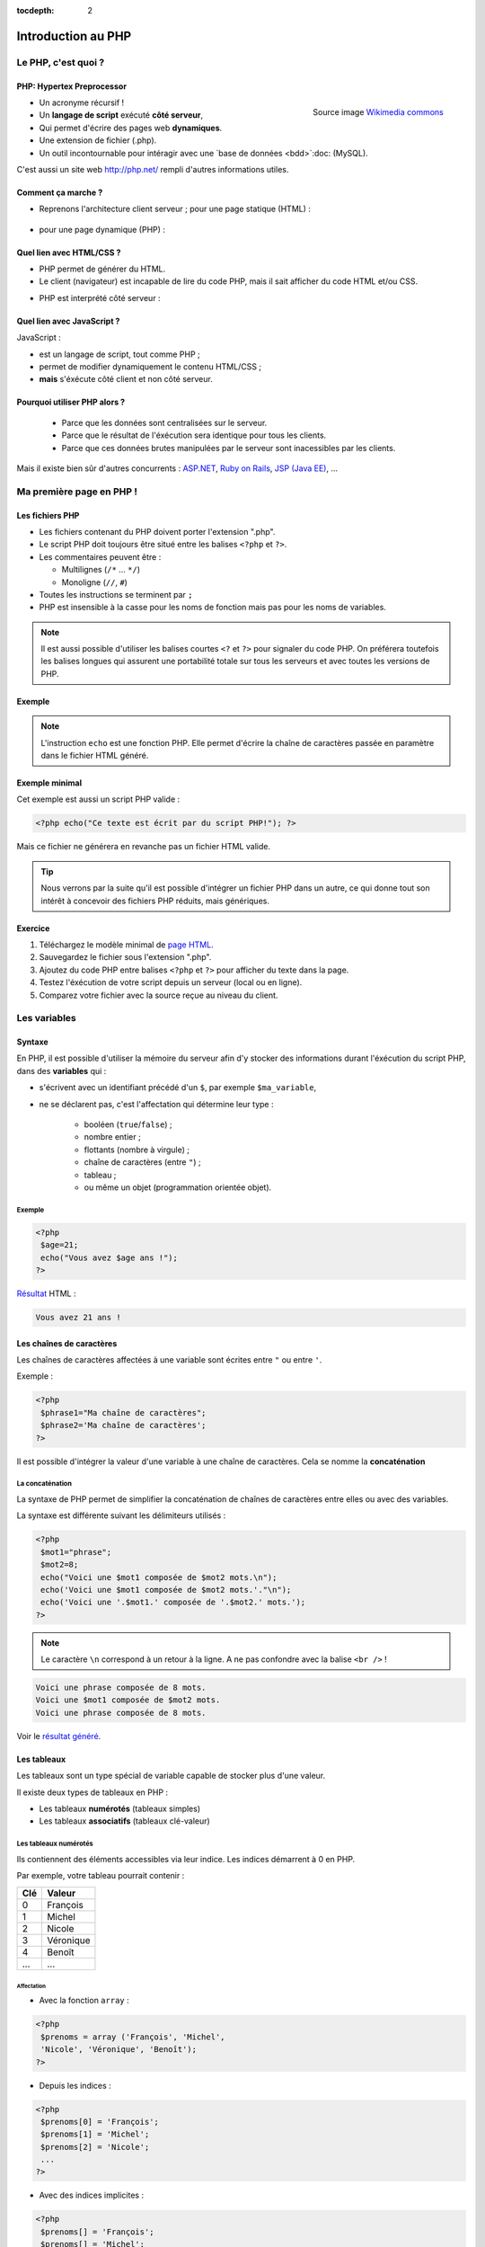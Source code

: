 :tocdepth: 2

============================
 Introduction au PHP
============================

Le PHP, c'est quoi ?
====================

PHP: Hypertex Preprocessor
++++++++++++++++++++++++++

.. figure:: _static/php/logo_php.png
   :height: 6ex
   :align: right
   :alt: php
   
   Source image `Wikimedia commons`__
__ http://commons.wikimedia.org/wiki/File:PHP-logo.svg

* Un acronyme récursif !
* Un **langage de script** exécuté **côté serveur**,
* Qui permet d'écrire des pages web **dynamiques**.
* Une extension de fichier (.php).
* Un outil incontournable pour intéragir avec une `base de données <bdd>`:doc: (MySQL).

C'est aussi un site web http://php.net/ rempli d'autres informations utiles.


Comment ça marche ?
++++++++++++++++++++

- Reprenons l'architecture client serveur ; pour une page statique (HTML) :

	.. figure:: _static/php/client-serveur_HTML.png
		:alt: client-serveur-html

.. container:: build

  .. container::
  
    - pour une page dynamique (PHP) :

	.. figure:: _static/php/client-serveur_PHP.png
		:alt: client-serveur-php
	

Quel lien avec HTML/CSS ?
++++++++++++++++++++++++++
- PHP permet de générer du HTML.
- Le client (navigateur) est incapable de lire du code PHP, mais il sait afficher du code HTML et/ou CSS.

.. container:: build

  .. container::
  
   - PHP est interprété côté serveur :

	.. figure:: _static/php/client-serveur_PHP2.png
		:alt: client-serveur-php2
	
	
Quel lien avec JavaScript ?
++++++++++++++++++++++++++++

JavaScript :
 
- est un langage de script, tout comme PHP ;
- permet de modifier dynamiquement le contenu HTML/CSS ;
- **mais** s'éxécute côté client et non côté serveur.

.. figure:: _static/php/client-serveur_JS.png
	:alt: client-serveur-JS


Pourquoi utiliser PHP alors ?
+++++++++++++++++++++++++++++
 
 - Parce que les données sont centralisées sur le serveur.
 - Parce que le résultat de l'éxécution sera identique pour tous les clients.
 - Parce que ces données brutes manipulées par le serveur sont inacessibles par les clients.
 
Mais il existe bien sûr d'autres concurrents : `ASP.NET`__, `Ruby on Rails`__, `JSP (Java EE)`__, ...
	
__ http://www.asp.net/
__ http://rubyonrails.org/
__ http://www.oracle.com/technetwork/java/javaee/jsp/index.html
	

Ma première page en PHP !
=========================

Les fichiers PHP
++++++++++++++++

* Les fichiers contenant du PHP doivent porter l'extension ".php".
* Le script PHP doit toujours être situé entre les balises ``<?php`` et ``?>``.
* Les commentaires peuvent être :
  
  - Multilignes (``/*`` ... ``*/``)
  - Monoligne (``//``, ``#``)
  
* Toutes les instructions se terminent par ``;``
* PHP est insensible à la casse pour les noms de fonction mais pas pour les noms de variables.

.. note::

  Il est aussi possible d'utiliser les balises courtes  ``<?`` et ``?>`` pour signaler du code PHP.
  On préférera toutefois les balises longues qui assurent une portabilité totale sur tous les serveurs et avec toutes les versions de PHP.


Exemple
+++++++

.. code-block:: html
  :linenos:

  <!DOCTYPE html>
  <html>
    <head>
	  <meta charset="utf-8"/>
	  <title>Ma première page en PHP !</title>
    </head>
    <body>
	  <?php echo("Ce texte est écrit 
	  par du script PHP!"); ?>
    </body>
  </html>

.. note::

  L'instruction ``echo`` est une fonction PHP. Elle permet d'écrire la chaîne de caractères passée en paramètre dans le fichier HTML généré.
  
Exemple minimal 
+++++++++++++++

Cet exemple est aussi un script PHP valide :

.. code-block:: php

	  <?php echo("Ce texte est écrit par du script PHP!"); ?>

Mais ce fichier ne générera en revanche pas un fichier HTML valide.

.. tip::

   Nous verrons par la suite qu'il est possible d'intégrer un fichier PHP dans un autre, ce qui donne tout son intérêt à concevoir des fichiers PHP réduits, mais génériques.
  
.. _exo_premierepagephp:
  
Exercice
++++++++

#. Téléchargez le modèle minimal de `page HTML`__.

#. Sauvegardez le fichier sous l'extension ".php".

#. Ajoutez du code PHP entre balises ``<?php`` et ``?>`` pour afficher du texte dans la page.

#. Testez l'éxécution de votre script depuis un serveur (local ou en ligne).

#. Comparez votre fichier avec la source reçue au niveau du client.

__ _static/php/html5_minimal.html


Les variables
==============

Syntaxe
+++++++

En PHP, il est possible d'utiliser la mémoire du serveur afin d'y stocker des informations durant l'éxécution du script PHP, dans des **variables** qui :

* s'écrivent avec un identifiant précédé d'un ``$``, par exemple ``$ma_variable``,
* ne se déclarent pas, c'est l'affectation qui détermine leur type :
 
   - booléen (``true``/``false``) ;
   - nombre entier ;
   - flottants (nombre à virgule) ;
   - chaîne de caractères (entre ``"``) ;
   - tableau ;
   - ou même un objet (programmation orientée objet).  
   
Exemple
-------

.. code-block:: php

  <?php 
   $age=21;
   echo("Vous avez $age ans !"); 
  ?>

.. container:: build

  .. container::
  
    `Résultat`__ HTML :
  
    .. code-block:: html
    
	  Vous avez 21 ans !
 
__ _static/php/test.php#affvariable
  
Les chaînes de caractères
+++++++++++++++++++++++++

Les chaînes de caractères affectées à une variable sont écrites entre ``"`` ou entre ``'``.

Exemple :

.. code-block:: php

  <?php 
   $phrase1="Ma chaîne de caractères";
   $phrase2='Ma chaîne de caractères';
  ?>

Il est possible d'intégrer la valeur d'une variable à une chaîne de caractères.
Cela se nomme la **concaténation**

La concaténation
----------------

La syntaxe de PHP permet de simplifier la concaténation de chaînes de caractères entre elles ou avec des variables.

La syntaxe est différente suivant les délimiteurs utilisés :

.. code-block:: php

  <?php 
   $mot1="phrase";
   $mot2=8;
   echo("Voici une $mot1 composée de $mot2 mots.\n");
   echo('Voici une $mot1 composée de $mot2 mots.'."\n");
   echo('Voici une '.$mot1.' composée de '.$mot2.' mots.');
  ?>
  
.. note::

  Le caractère ``\n`` correspond à un retour à la ligne. A ne pas confondre avec la balise ``<br />`` !
  
.. nextslide::

.. code-block:: html

  Voici une phrase composée de 8 mots.
  Voici une $mot1 composée de $mot2 mots.
  Voici une phrase composée de 8 mots.
  
Voir le `résultat généré`__.
  
__ _static/php/test.php#concatenation
  
Les tableaux
+++++++++++++

Les tableaux sont un type spécial de variable capable de stocker plus d'une valeur.

Il existe deux types de tableaux en PHP : 

* Les tableaux **numérotés** (tableaux simples)
* Les tableaux **associatifs** (tableaux clé-valeur)

Les tableaux numérotés
----------------------

Ils contiennent des éléments accessibles via leur indice. Les indices démarrent à 0 en PHP. 

Par exemple, votre tableau pourrait contenir : 

======= ==========================
Clé     Valeur
======= ==========================
  0     François
  1     Michel
  2     Nicole
  3     Véronique
  4     Benoît
  ...   ...
======= ==========================

Affectation
```````````

* Avec la fonction ``array`` :

.. code-block:: php

  <?php
   $prenoms = array ('François', 'Michel', 
   'Nicole', 'Véronique', 'Benoît');
  ?>

* Depuis les indices :

.. code-block:: php

  <?php
   $prenoms[0] = 'François';
   $prenoms[1] = 'Michel';
   $prenoms[2] = 'Nicole';
   ...
  ?>

.. nextslide::

* Avec des indices implicites :

.. code-block:: php

  <?php
   $prenoms[] = 'François';
   $prenoms[] = 'Michel';
   $prenoms[] = 'Nicole';
   ...
  ?>

Ce code est équivalent au précédent, mais sera moins lisible pour l'accès futur aux éléments du tableau.

Accès aux éléments
``````````````````
.. code-block:: php

  <?php
   $prenoms[0] = 'François';
   $prenoms[1] = 'Michel';

   echo($prenom[1]."\n");
   echo($prenom[0]."\n");
  ?>


Voir le `résultat`__.
  
__ _static/php/test.php#accestableau
  

Les tableaux associatifs
------------------------

Ils permettent une représentation plus complexe et détaillée.

Par exemple, votre tableau pourrait contenir : 

========== ==========================
Clé        Valeur
========== ==========================
  prenom   François
  nom      Dupont
  adresse  3 rue du Paradis
  ville    Marseille
========== ==========================

Cette fois, les notion de "clé" et de "valeur" prennent tout leur sens.
  
  
Affectation
```````````

* Avec la fonction ``array`` :

.. code-block:: php

  <?php
   $patronyme = array (
    'prenom' => 'François',
    'nom' => 'Dupont');
  ?>

* En définissant les indices :

.. code-block:: php

  <?php
   $patronyme['prenom'] = 'François';
   $patronyme['nom'] = 'Dupont';
  ?>

Accès aux éléments
``````````````````
.. code-block:: php

  <?php
   $coordonnees['prenom'] = 'François';
   $coordonnees['nom'] = 'Dupont';
   $coordonnees['adresse'] = '3 Rue du Paradis';
   $coordonnees['ville'] = 'Marseille';
   echo $coordonnees['ville'];
  ?>

Voir le `résultat`__.
  
__ _static/php/test.php#accestableauassoc
  
  
Conversion de type
++++++++++++++++++

Le "cast" existe en PHP : il est possible de convertir une variable d'un type à un autre type.
Il suffit de préciser le type après conversion entre parenthèses.
  
Par exemple : 

.. code-block:: php

  <?php
   $a = '5';
   $b = ((int) $a) + 2;
   echo $b;
  ?>  
  
Voir le `résultat`__.
  
__ _static/php/test.php#cast
  
Les structures de contrôle
==========================

Les conditions
++++++++++++++

Elles permettent de définir des **conditions** lors de l'éxécution de votre script PHP :

* la structure ``if`` ... ``else`` ;
* la structure ``switch``.

======= ==========================
Symbole Signification
======= ==========================
  ==    Est égal à
  >     Est supérieur à
  <     Est inférieur à
  >=    Est supérieur ou égal à
  <=    Est inférieur ou égal à
  !=    Est différent de
======= ==========================

.. note::

  Le ``==`` de la comparaison est à distinguer du symbole d'affectation ``=``.

Exemple : ``if ... else``
-------------------------

.. code-block:: php
  :linenos:
  
  <?php 
  $longeur_mdp = 6;
  if ($longeur_mdp >= 8) { // SI
   $save_mdp = true;
  } elseif ($longeur_mdp >= 6){ //SINON SI
   $save_mdp = true;
   echo "Ce mot de passe n'est pas très sûr !\n";
  } else { // SINON
   echo "Ce mot de passe est trop court !\n";
   $save_mdp = false;
  }
  if($save_mdp){ echo "Mot de passe sauvegardé !"; }
  ?>
  
Voir le `résultat`__.
  
__ _static/php/test.php#mdp


.. nextslide::

.. tip::

   PHP tolère aussi l'écriture condensée (nommée opérateur ternaire) : ``$variable = $condition ? valeurSiVrai : valeurSiFaux``.
   Comparée au ``if``, cette écriture permet de réduire le nombre de lignes de code, au détriment de sa lisibilité.
   

Exemple : ``switch``
--------------------

.. code-block:: php
  :linenos:
  
  <?php couleur
  $couleur = "rouge";
  switch ($longeur_mdp) {
	case "bleu"  : $r=0;   $g=0;   $b=255; break;
	case "vert"  : $r=0;   $g=255; $b=0;   break;
	case "rouge" : $r=255; $g=0;   $b=0;   break;
	default      : $r=0;   $g=0;   $b=0;   break;
  }
  echo "Valeurs RGB pour $couleur : ($r,$g,$b).";
  ?>

Voir le `résultat`__.
  
__ _static/php/test.php#switch
  
Les conditions multiples
++++++++++++++++++++++++

Il est possible de combiner les conditions dans une même instruction :

======= ============ ==========================
Symbole Mot-clé      Signification
======= ============ ==========================
``&&``    AND          Et
  ||    OR           Ou   
  !     NOT          Négation de la condition
======= ============ ==========================
  
Exemple : 
  
.. code-block:: php

  <?php 
   if($condition1 && (!$condition2 || $condition3)){
	...
   }
  ?>

  
Les boucles et opérateurs
=========================

Les boucles
+++++++++++

Il existe trois boucles en PHP :

* la boucle ``while`` ;
* la boucle ``for`` ;
* la boucle ``foreach``. 

La boucle ``while``
-------------------

Elle permet d'éxécuter la même série d'instructions tant que la **condition d'arrêt** n'est pas vérifiée.

Exemple : 
  
.. code-block:: php

  <?php
   $nombre_de_lignes = 1;

   while ($nombre_de_lignes <= 10) {
    echo 'Ceci est la ligne n°' . $nombre_de_lignes . "\n";
    $nombre_de_lignes++;
   }
  ?>
  
Voir le `résultat`__.

.. nextslide::  

.. tip::

   La bouche ``do-while`` existe aussi. Pratique pour s'assurer qu'on rentre au moins une fois dans la boucle.
  
__ _static/php/test.php#while

La boucle ``for``
-------------------

Elle est très semblable à la boucle ``while`` mais permet cette fois de regrouper les conditions initiales, d'arrêt et l'incrémentation.

Exemple :
  
.. code-block:: php

  <?php
   for ($nb_lignes = 1; $nb_lignes <= 10; $nb_lignes++)
   {
     echo 'Ceci est la ligne n°' . $nb_lignes . "\n";
   }
  ?>

Voir le `résultat`__.
  
__ _static/php/test.php#for
  
.. _exo_for:
  
Exercice
````````

#. Créez une nouvelle page PHP (ou reprenez votre `votre première page PHP <exo_premierepagephp>`:ref:).

#. Affichez grâce à un script une liste composée de 10 "Hello World !".


.. _boucle_foreach:
  
La boucle ``foreach``
---------------------

Elle permet de simplifier le parcours des tableaux, en permetant une écriture plus lisible et surtout plus générique que :

.. code-block:: php

  <?php
   $prenoms = array ('François', 'Michel',
   'Nicole', 'Véronique', 'Benoît');
   for ($numero = 0; $numero < 5; $numero++)
    echo $prenoms[$numero] . "\n";
   }
  ?>

Voir le `résultat`__.
  
__ _static/php/test.php#pacrourstableau
  
Pour les tableaux simples
`````````````````````````

.. code-block:: php

  <?php
   $prenoms = array ('François', 'Michel',
   'Nicole', 'Véronique', 'Benoît');
   foreach($prenoms as $element) {
    echo $element . "\n";
   }
  ?>

Voir le `résultat`__.
  
__ _static/php/test.php#foreach
  
Pour les tableaux clé-valeur
````````````````````````````
  
.. code-block:: php

  <?php
   $coordonnees = array (
    'prenom' => 'François',
    'nom' => 'Dupont',
    'adresse' => '3 Rue du Paradis',
    'ville' => 'Marseille');

   foreach($coordonnees as $champ => $element)
   {
    echo $champ . ' : ' .$element . "\n";
   }
  ?>

Voir le `résultat`__.
  
__ _static/php/test.php#foreach2

.. _exo_tableau:

Exercice
````````

#. Créez un nouveau fichier PHP vide.
#. Créez et initialisez un tableau clé-valeur dont les clés seront "prix_unitaire" et "quantite".
#. Réalisez un affichage basique en parcourant votre tableau.

Les opérateurs
++++++++++++++

L'utilisation de variables implique la présence d'opérateurs pour pouvoir les manipuler.

PHP comprent une multitude d'opérateurs pour manipuler les variables numériques, booléennes, ou les chaînes de caractères.

Opérateurs arithmétiques
------------------------

PHP reconnait tous les `opérateurs arithmétiques`__ classiques :

=========== =============== =======================================================================
Exemple	    Nom	            Résultat
=========== =============== =======================================================================
-$a	        Négation	    Opposé de $a.
$a + $b	    Addition	    Somme de $a et $b.
$a - $b	    Soustraction    Différence de $a et $b.
$a \* $b    Multiplication  Produit de $a et $b.
$a / $b	    Division	    Quotient de $a et $b.
$a % $b	    Modulo	        Reste de $a divisé par $b.
$a \*\* $b  Exponentielle   Résultat de l'élévation de $a à la puissance $b. Introduit en PHP 5.6.
=========== =============== =======================================================================
  
__ http://php.net/manual/fr/language.operators.arithmetic.php
  
Opérateurs d'affectation
------------------------

Il est possible de modifier une variable lors de son affectation :

=============== =============== =======================================  
Exemple	        Nom	            Résultat
=============== =============== =======================================  
$a=3	        Affectation	    $a vaut 3.
$a += 3	        Addition        $a vaut $a + 3.
$a -= 3	        Soustraction    $a vaut $a - 3.
$a \*= 3         Multiplication  $a vaut $a \* 3.
$a /= 3	        Division        $a vaut $a /3.
$a %= 3	        Modulo          $a vaut $a % 3.
$a++ 	        Incrémentation  $a vaut $a + 1. Equivalent à $a += 1.
$a--	        Décrémentation  $a vaut $a - 1. Equivalent à $a -= 1.
$b .= "chaine"  Concaténation   $b vaut $b."chaine".
=============== =============== =======================================  

Opérateurs de comparaison
-------------------------

Les `comparaisons`__ de variables sont facilités par des opérateurs spécifiques :

============== ================== =======================================================
Exemple	       Nom	              Résultat
============== ================== =======================================================
$a == $b       Egal               TRUE si $a est égal à $b
$a === $b      Identique          TRUE si $a == $b et qu'ils sont de même type.
$a != $b       Différent          TRUE si $a est différent de $b
$a <> $b       Différent          TRUE si $a est différent de $b
$a !== $b      Différent          TRUE si $a != $b ou types différents.
$a < $b        Plus petit que     TRUE si $a est strictement plus petit que $b.
$a > $b        Plus grand         TRUE si $a est strictement plus grand que $b.
$a <= $b       Inférieur ou égal  TRUE si $a est plus petit ou égal à $b.
$a >= $b       Supérieur ou égal  TRUE si $a est plus grand ou égal à $b.
============== ================== =======================================================
  
__ http://php.net/manual/fr/language.operators.comparison.php
  
Les fonctions
=============

Définir une fonction
++++++++++++++++++++

La syntaxe PHP impose l'utilisation du mot-clé ``function`` :

.. code-block:: php

  <?php
   function MaFonction ($parametre1, $parametre2) {
	//corps de la fonction
	return $valeurRetournee
   }
  ?>
	
.. note:: 
  
  Les fonctions peuvent ne rien retourner (pas d'instruction ``return``). Par défaut, c'est la valeur ``NULL`` est retournée.

  
Appeler une fonction
++++++++++++++++++++

.. code-block:: php

  <?php
   MaFonction('1234', 5678);
  ?>

.. note:: 
  
  Comme le langage PHP n'est pas typé, il est possible d'injecter des types de variables incompatibles dans les fonctions. Il faut donc penser à cette éventualité lors de l'écriture de vos fonctions.
  
.. tip::

   Une bonne pratique consiste à définir vos fonctions dans des fichiers séparés, puis de les inclure dans vos page grâce à la fonction ``require_once``.


.. _exo_fonction:
   
Exercice
--------

#. Créez un fichier "calcul_prix.php" qui contient une fonction ``Prix`` permettant de calculer un prix total à partir d'un prix unitaire et d'une quantité.
#. Ajoutez une seconde fonction ``Total`` qui calcule le prix total correspondant aux données de prix et de quantités contenues dans une copie de votre tableau de l'`exercice précédent<exo_tableau>`:ref:.
#. Affichez et vérifiez le résultat en modifiant les valeurs stockées dans le tableau.

Les fonctions de PHP
++++++++++++++++++++

PHP propose une multitude de fonctions "toutes prêtes", qui permettent entre autre :

* de manipuler les chaînes de caractères,
* de déplacer/envoyer des fichiers,
* de manipuler des images,
* d'envoyer des e-mail,
* de crypter les mots de passe,
* de manipuler les dates, 
* ...

Le site web de PHP référence `toutes les fonctions`__ par catégorie.

__ http://fr.php.net/manual/fr/funcref.php
   

Intégrer des fichiers externes
------------------------------

* PHP a été pensé pour la conception d'applications Web
* PHP permet de définir des "briques de base" réutilisables
* Il existe plusieurs fonctions d'intégration :
 
  - ``include("page.php");`` qui permet d'intégrer le contenu de "page.php". Un message warning s'affiche si la ressource est manquante.
  - ``require("page.php");`` qui fait la même chose mais une erreur fatale est retournée si la ressource est manquante (arrêt du script).
  - ``include_once("page.php");`` et ``require_once("page.php");`` intègrent en plus un test pour empêcher une intégration multiple.
  
.. _exo_include:
  
Exercice
````````

#. Reprenez le code de vos fonctions écrit pour l'`exercice précédent<exo_fonction>`:ref:.
#. Séparez le tableau de données dans un fichier "donnees.php" et les fonctions dans un fichier "calcul_prix.php".
#. Créez une page générale qui contient un squelette de page HTML et affiche le résultat de la fonction ``Total``. 
  
Afficher les erreurs
--------------------

Il est possible d'utiliser PHP en mode débogage lors de la phase de conception de vos scripts.

Pour cela, deux fonctions doivent être appelées dans le script :

.. code-block:: php

  <?php 
   ini_set(’display_errors’,’1’) ;
   error_reporting(E_ALL) ;
   ... // instructions du script
  ?>

.. tip::

   Il est aussi possible de configurer l'affichage des erreurs dans le fichier de configuration ``php.ini``
  

Redirection
-----------

PHP permet de rediriger l'utilisateur d'une page à une autre grâce à la fonction ``header()``. Exemple :

.. code-block:: php

  <?php
   header('Location : urlDeRedirection.php?parametres');
   exit ();
  ?>

.. tip::
  
  Il est possible de rediriger vers une page via une URL relative ou une URL externe. On peut même faire une redirection vers la même page mais avec des paramètres différents !
  
.. warning::

  La fonction ``header()`` doit être exécutée avant toute écriture de texte.
 

.. _php_avance:
 
Utilisation Avancée de PHP
==========================

Sécuriser des pages PHP
+++++++++++++++++++++++

Contrôle d'accès sur serveur Apache
-----------------------------------

Certaines pages ou certaines sections de votre site web peuvent être privées ou limitées à certains utilisateurs (pages d'administration ...).

Pour cela, il est possible d'utiliser les `sessions PHP<sessions>`:ref:, mais leur mise en place impose de créer une interface et une table dans la BDD pour gérer les accès.

Une autre possibilité est d'utiliser le contrôle d'accès côté serveur. Cela garantit de limiter l'accès à certains fichiers aux seuls utilisateurs autorisés.

Pour mettre en place un contrôle d'accès, il faut créer deux fichiers :

#. Un fichier ``.htaccess``  qui contient l'adresse du ``.htpasswd`` et définit les options du contrôle d'accès.
#. Un fichier ``.htpasswd``  qui contient une liste de logins/mots de passe des utilisateurs autorisés à accèder aux pages contenues dans le dossier du fichier ``.htaccess``.


.. note::

  Chaque fichier ``.htaccess`` protège les pages du répertoire dans lequel il se trouve.
  Pour protéger plusieurs pages, il est donc nécessaire de dupliquer ce fichier, mais il est préférable de le faire pointer sur un fichier ``.htpasswd`` unique.

Le fichier ``.htaccess``
````````````````````````

Exemple :

.. code-block:: none

  AuthName "Message de l'invité"
  AuthType Basic
  AuthUserFile "/home/univ-lyon1/pxxxxxxx/
                public_html/admin/.htpasswd"
  Require valid-user

Le champ ``AuthName`` correspond au message affiché lors de la tentative d'accès à une ressource sous contrôle d'accès.

Le champ ``AuthUserFile`` est le chemin absolu vers le fichier ``.htpasswd``.

.. note::

  La fonction PHP `realpath()`__ permet de récupérer le chemin absolu du fichier ``.htpasswd``.
  
__ http://php.net/manual/fr/function.realpath.php
  
Le fichier ``.htpasswd``
````````````````````````

Le fichier ``.htpasswd`` se compose de lignes suivant le format : ``login:mot_de_passe_crypté``.

Il est possible d'afficher les mots de passe en clair. Mais ils sont alors visibles pour qui à les droits de lecture sur le serveur.

Pour crypter les mots de passe du fichier ``.htpasswd``, PHP propose la fonction `crypt()`__. 

Exemple sans cryptage :

.. code-block:: none
  
  autralian32:kangourou
  kikoo69:totolitoto
  monuser:monpass
  
__ http://php.net/manual/fr/function.crypt.php
  
.. nextslide::

Exemple avec cryptage : 

.. code-block:: none
  
  autralian32:$1$nRSP5U.A$e8FqI6QTq/Bp6lNMjBUMO1
  kikoo69:$1$riMIdCaV$6GO24RT5v4iwrSzChZq720
  monuser:$apr1$MWZtd0xs$mRBeIn.alFLzJZe4.r07U1
  
.. tip::

  Comme il est possible de manipuler des fichiers en PHP, il est aussi possible d'écrire les fichiers de contrôle d'accès directement depuis PHP.
  
  Par exemple, un formulaire accessible seulement par l'administrateur pourrait permettre d'ajouter de nouveaux utilisateurs.
  

  
Les expressions régulières
++++++++++++++++++++++++++

A venir.
		  
Programmation Orientée Objet
++++++++++++++++++++++++++++
 
A venir.
 
Gestion des exceptions
----------------------

A venir.

Architecture MVC
++++++++++++++++
  
A venir.